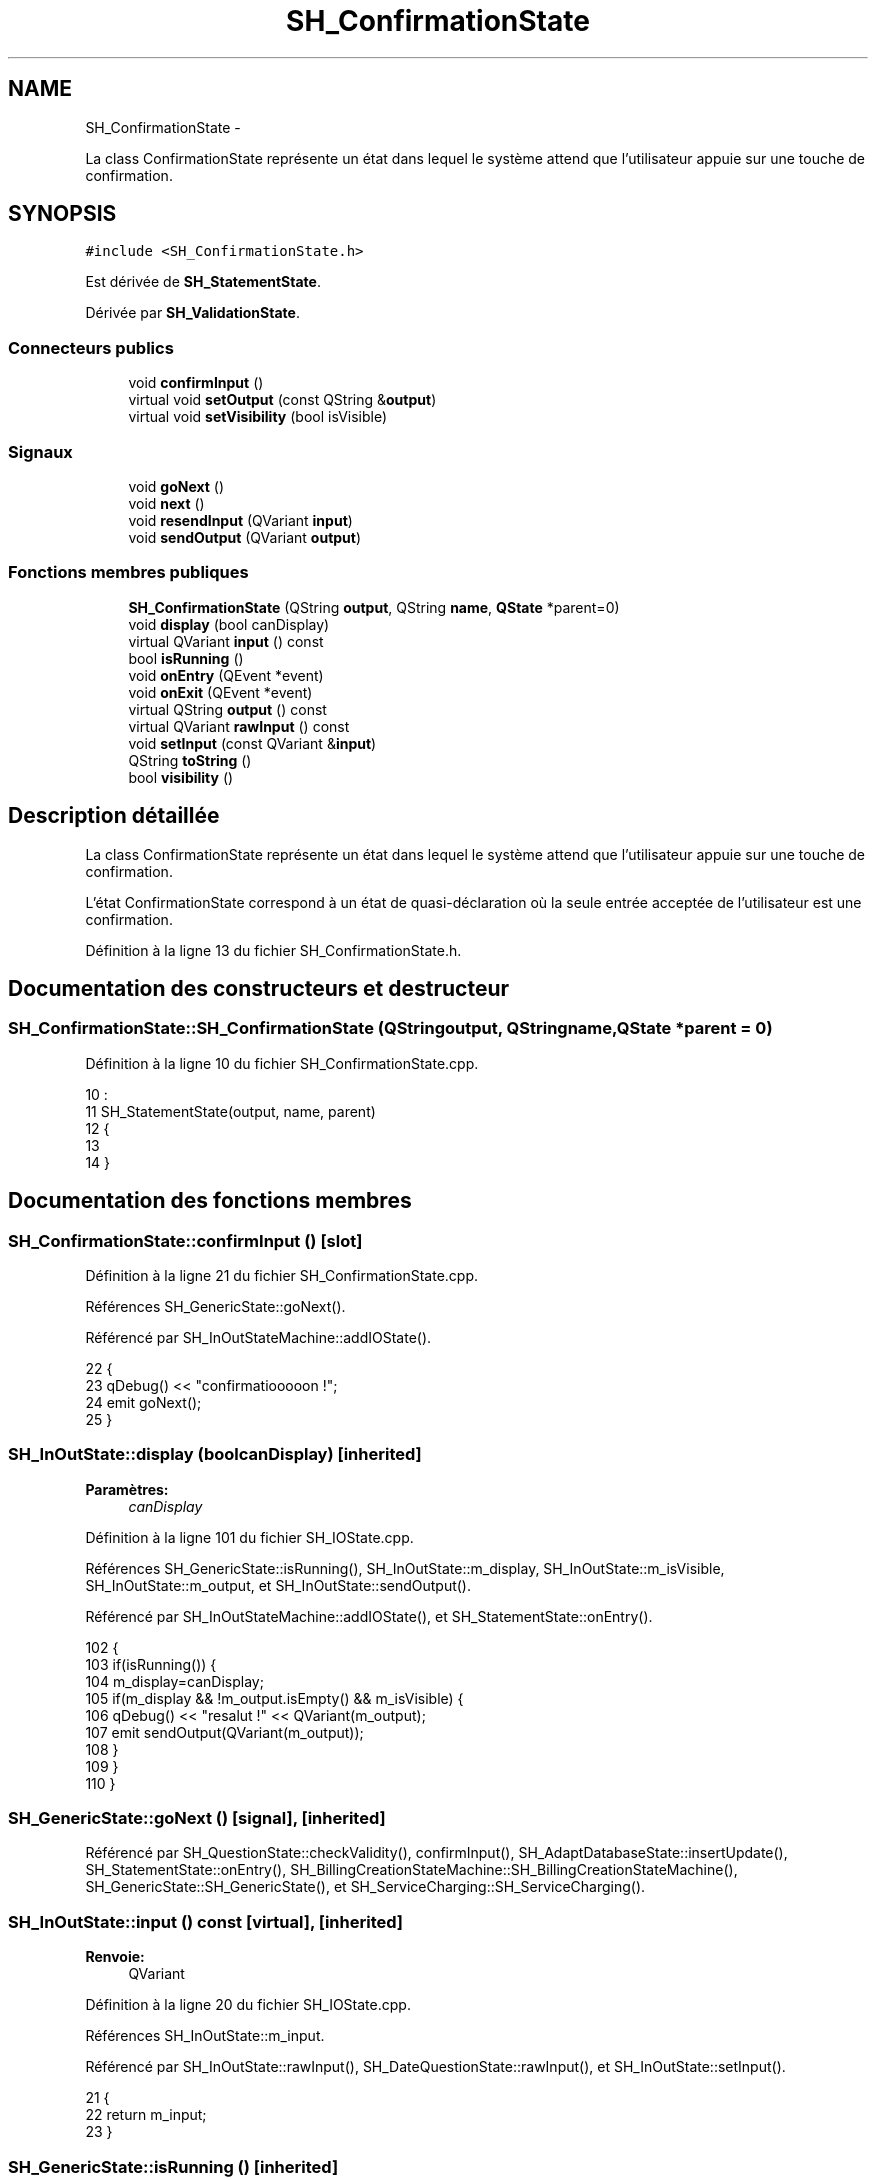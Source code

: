 .TH "SH_ConfirmationState" 3 "Lundi Juin 24 2013" "Version 0.3" "PreCheck" \" -*- nroff -*-
.ad l
.nh
.SH NAME
SH_ConfirmationState \- 
.PP
La class ConfirmationState représente un état dans lequel le système attend que l'utilisateur appuie sur une touche de confirmation\&.  

.SH SYNOPSIS
.br
.PP
.PP
\fC#include <SH_ConfirmationState\&.h>\fP
.PP
Est dérivée de \fBSH_StatementState\fP\&.
.PP
Dérivée par \fBSH_ValidationState\fP\&.
.SS "Connecteurs publics"

.in +1c
.ti -1c
.RI "void \fBconfirmInput\fP ()"
.br
.ti -1c
.RI "virtual void \fBsetOutput\fP (const QString &\fBoutput\fP)"
.br
.ti -1c
.RI "virtual void \fBsetVisibility\fP (bool isVisible)"
.br
.in -1c
.SS "Signaux"

.in +1c
.ti -1c
.RI "void \fBgoNext\fP ()"
.br
.ti -1c
.RI "void \fBnext\fP ()"
.br
.ti -1c
.RI "void \fBresendInput\fP (QVariant \fBinput\fP)"
.br
.ti -1c
.RI "void \fBsendOutput\fP (QVariant \fBoutput\fP)"
.br
.in -1c
.SS "Fonctions membres publiques"

.in +1c
.ti -1c
.RI "\fBSH_ConfirmationState\fP (QString \fBoutput\fP, QString \fBname\fP, \fBQState\fP *parent=0)"
.br
.ti -1c
.RI "void \fBdisplay\fP (bool canDisplay)"
.br
.ti -1c
.RI "virtual QVariant \fBinput\fP () const "
.br
.ti -1c
.RI "bool \fBisRunning\fP ()"
.br
.ti -1c
.RI "void \fBonEntry\fP (QEvent *event)"
.br
.ti -1c
.RI "void \fBonExit\fP (QEvent *event)"
.br
.ti -1c
.RI "virtual QString \fBoutput\fP () const "
.br
.ti -1c
.RI "virtual QVariant \fBrawInput\fP () const "
.br
.ti -1c
.RI "void \fBsetInput\fP (const QVariant &\fBinput\fP)"
.br
.ti -1c
.RI "QString \fBtoString\fP ()"
.br
.ti -1c
.RI "bool \fBvisibility\fP ()"
.br
.in -1c
.SH "Description détaillée"
.PP 
La class ConfirmationState représente un état dans lequel le système attend que l'utilisateur appuie sur une touche de confirmation\&. 

L'état ConfirmationState correspond à un état de quasi-déclaration où la seule entrée acceptée de l'utilisateur est une confirmation\&. 
.PP
Définition à la ligne 13 du fichier SH_ConfirmationState\&.h\&.
.SH "Documentation des constructeurs et destructeur"
.PP 
.SS "SH_ConfirmationState::SH_ConfirmationState (QStringoutput, QStringname, \fBQState\fP *parent = \fC0\fP)"

.PP
Définition à la ligne 10 du fichier SH_ConfirmationState\&.cpp\&.
.PP
.nf
10                                                                                        :
11     SH_StatementState(output, name, parent)
12 {
13 
14 }
.fi
.SH "Documentation des fonctions membres"
.PP 
.SS "SH_ConfirmationState::confirmInput ()\fC [slot]\fP"

.PP
Définition à la ligne 21 du fichier SH_ConfirmationState\&.cpp\&.
.PP
Références SH_GenericState::goNext()\&.
.PP
Référencé par SH_InOutStateMachine::addIOState()\&.
.PP
.nf
22 {
23     qDebug() << "confirmatiooooon !";
24     emit goNext();
25 }
.fi
.SS "SH_InOutState::display (boolcanDisplay)\fC [inherited]\fP"

.PP
\fBParamètres:\fP
.RS 4
\fIcanDisplay\fP 
.RE
.PP

.PP
Définition à la ligne 101 du fichier SH_IOState\&.cpp\&.
.PP
Références SH_GenericState::isRunning(), SH_InOutState::m_display, SH_InOutState::m_isVisible, SH_InOutState::m_output, et SH_InOutState::sendOutput()\&.
.PP
Référencé par SH_InOutStateMachine::addIOState(), et SH_StatementState::onEntry()\&.
.PP
.nf
102 {
103     if(isRunning()) {
104         m_display=canDisplay;
105         if(m_display && !m_output\&.isEmpty() && m_isVisible) {
106             qDebug() << "resalut !" << QVariant(m_output);
107             emit sendOutput(QVariant(m_output));
108         }
109     }
110 }
.fi
.SS "SH_GenericState::goNext ()\fC [signal]\fP, \fC [inherited]\fP"

.PP
Référencé par SH_QuestionState::checkValidity(), confirmInput(), SH_AdaptDatabaseState::insertUpdate(), SH_StatementState::onEntry(), SH_BillingCreationStateMachine::SH_BillingCreationStateMachine(), SH_GenericState::SH_GenericState(), et SH_ServiceCharging::SH_ServiceCharging()\&.
.SS "SH_InOutState::input () const\fC [virtual]\fP, \fC [inherited]\fP"

.PP
\fBRenvoie:\fP
.RS 4
QVariant 
.RE
.PP

.PP
Définition à la ligne 20 du fichier SH_IOState\&.cpp\&.
.PP
Références SH_InOutState::m_input\&.
.PP
Référencé par SH_InOutState::rawInput(), SH_DateQuestionState::rawInput(), et SH_InOutState::setInput()\&.
.PP
.nf
21 {
22     return m_input;
23 }
.fi
.SS "SH_GenericState::isRunning ()\fC [inherited]\fP"

.PP
\fBRenvoie:\fP
.RS 4
bool 
.RE
.PP

.PP
Définition à la ligne 92 du fichier SH_GenericDebugableState\&.cpp\&.
.PP
Références SH_GenericState::m_isRunning\&.
.PP
Référencé par SH_InOutStateMachine::addChildrenReplaceTransition(), SH_InOutState::display(), SH_GenericState::emitGoNext(), SH_InOutState::setInput(), SH_InOutState::setOutput(), et SH_InOutState::setVisibility()\&.
.PP
.nf
93 {
94     return m_isRunning;
95 }
.fi
.SS "SH_GenericState::next ()\fC [signal]\fP, \fC [inherited]\fP"

.PP
Référencé par SH_GenericState::emitGoNext()\&.
.SS "SH_StatementState::onEntry (QEvent *event)\fC [inherited]\fP"

.PP
\fBParamètres:\fP
.RS 4
\fIevent\fP 
.RE
.PP

.PP
Définition à la ligne 33 du fichier SH_StatementState\&.cpp\&.
.PP
Références SH_InOutState::display(), SH_GenericState::goNext(), et SH_GenericState::onEntry()\&.
.PP
.nf
34 {
35     SH_GenericState::onEntry(event);
36     display(true);
37     emit goNext();
38 }
.fi
.SS "SH_InOutState::onExit (QEvent *event)\fC [inherited]\fP"

.PP
\fBParamètres:\fP
.RS 4
\fIevent\fP 
.RE
.PP

.PP
Définition à la ligne 118 du fichier SH_IOState\&.cpp\&.
.PP
Références SH_InOutState::m_input, SH_InOutState::m_isVisible, SH_GenericState::onExit(), et SH_InOutState::resendInput()\&.
.PP
.nf
119 {
120     if(m_isVisible) {
121         emit resendInput(m_input);
122     }
123     SH_GenericState::onExit(event);
124 }
.fi
.SS "SH_InOutState::output () const\fC [virtual]\fP, \fC [inherited]\fP"

.PP
\fBRenvoie:\fP
.RS 4
QString 
.RE
.PP

.PP
Définition à la ligne 58 du fichier SH_IOState\&.cpp\&.
.PP
Références SH_InOutState::m_output\&.
.PP
Référencé par SH_InOutStateMachine::addIOState(), SH_InOutState::setOutput(), et SH_StatementState::SH_StatementState()\&.
.PP
.nf
59 {
60     return m_output;
61 }
.fi
.SS "SH_InOutState::rawInput () const\fC [virtual]\fP, \fC [inherited]\fP"

.PP
\fBRenvoie:\fP
.RS 4
QVariant 
.RE
.PP

.PP
Réimplémentée dans \fBSH_DateQuestionState\fP, et \fBSH_DatabaseContentQuestionState\fP\&.
.PP
Définition à la ligne 30 du fichier SH_IOState\&.cpp\&.
.PP
Références SH_InOutState::input()\&.
.PP
Référencé par SH_InOutStateMachine::addIOState()\&.
.PP
.nf
31 {
32     return input();
33 }
.fi
.SS "SH_InOutState::resendInput (QVariantinput)\fC [signal]\fP, \fC [inherited]\fP"

.PP
\fBParamètres:\fP
.RS 4
\fIinput\fP 
.RE
.PP

.PP
Référencé par SH_InOutStateMachine::addIOState(), SH_InOutState::onExit(), et SH_InOutState::setInput()\&.
.SS "SH_InOutState::sendOutput (QVariantoutput)\fC [signal]\fP, \fC [inherited]\fP"

.PP
\fBParamètres:\fP
.RS 4
\fIoutput\fP 
.RE
.PP

.PP
Référencé par SH_InOutStateMachine::addIOState(), SH_InOutState::display(), et SH_InOutState::setOutput()\&.
.SS "SH_StatementState::setInput (const QVariant &input)\fC [virtual]\fP, \fC [inherited]\fP"

.PP
\fBParamètres:\fP
.RS 4
\fIinput\fP 
.RE
.PP

.PP
Réimplémentée à partir de \fBSH_InOutState\fP\&.
.PP
Définition à la ligne 21 du fichier SH_StatementState\&.cpp\&.
.PP
.nf
22 {
23     Q_UNUSED(input);
24     /*DO NOTHING*/
25 }
.fi
.SS "SH_InOutState::setOutput (const QString &output)\fC [virtual]\fP, \fC [slot]\fP, \fC [inherited]\fP"

.PP
\fBParamètres:\fP
.RS 4
\fIoutput\fP 
.RE
.PP

.PP
Réimplémentée dans \fBSH_DatabaseContentQuestionState\fP\&.
.PP
Définition à la ligne 70 du fichier SH_IOState\&.cpp\&.
.PP
Références SH_GenericState::isRunning(), SH_InOutState::m_isVisible, SH_InOutState::m_output, SH_InOutState::output(), et SH_InOutState::sendOutput()\&.
.PP
Référencé par SH_InOutStateMachine::addIOState(), SH_DatabaseContentQuestionState::setOutput(), et SH_ServiceCharging::SH_ServiceCharging()\&.
.PP
.nf
71 {
72     if(isRunning()) {
73         m_output = output;
74         if(m_isVisible) {
75             emit sendOutput(QVariant(m_output));
76         }
77     }
78 }
.fi
.SS "SH_InOutState::setVisibility (boolisVisible)\fC [virtual]\fP, \fC [slot]\fP, \fC [inherited]\fP"

.PP
\fBParamètres:\fP
.RS 4
\fIisVisible\fP 
.RE
.PP

.PP
Définition à la ligne 85 du fichier SH_IOState\&.cpp\&.
.PP
Références SH_GenericState::isRunning(), et SH_InOutState::m_isVisible\&.
.PP
Référencé par SH_ServiceCharging::SH_ServiceCharging()\&.
.PP
.nf
86 {
87     if(isRunning()) {
88         m_isVisible = isVisible;
89     }
90 }
.fi
.SS "SH_GenericState::toString ()\fC [virtual]\fP, \fC [inherited]\fP"

.PP
\fBRenvoie:\fP
.RS 4
QString 
.RE
.PP

.PP
Réimplémentée à partir de \fBSH_NamedObject\fP\&.
.PP
Définition à la ligne 22 du fichier SH_GenericDebugableState\&.cpp\&.
.PP
Références SH_GenericStateMachine::toString(), et SH_NamedObject::toString()\&.
.PP
Référencé par SH_GenericStateMachine::addChildrenNextTransition(), SH_InOutStateMachine::addIOState(), SH_DateQuestionState::rawInput(), et SH_GenericStateMachine::toString()\&.
.PP
.nf
23 {
24     QStateMachine* machine = this->machine();
25     SH_InOutStateMachine* mach = qobject_cast<SH_InOutStateMachine *>(machine);
26     if(mach) {
27         return SH_NamedObject::toString()+ " [in "+mach->toString()+"] ";
28     } else {
29         return SH_NamedObject::toString();
30     }
31 }
.fi
.SS "SH_InOutState::visibility ()\fC [inherited]\fP"

.PP
\fBRenvoie:\fP
.RS 4
bool 
.RE
.PP

.PP
Définition à la ligne 97 du fichier SH_IOState\&.cpp\&.
.PP
Références SH_InOutState::m_isVisible\&.
.PP
Référencé par SH_InOutStateMachine::addIOState()\&.
.PP
.nf
97                                {
98     return m_isVisible;
99 }
.fi


.SH "Auteur"
.PP 
Généré automatiquement par Doxygen pour PreCheck à partir du code source\&.
